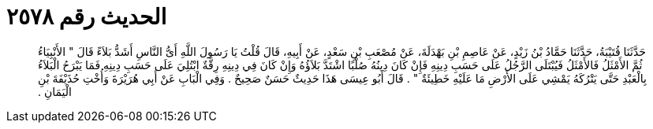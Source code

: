 
= الحديث رقم ٢٥٧٨

[quote.hadith]
حَدَّثَنَا قُتَيْبَةُ، حَدَّثَنَا حَمَّادُ بْنُ زَيْدٍ، عَنْ عَاصِمِ بْنِ بَهْدَلَةَ، عَنْ مُصْعَبِ بْنِ سَعْدٍ، عَنْ أَبِيهِ، قَالَ قُلْتُ يَا رَسُولَ اللَّهِ أَىُّ النَّاسِ أَشَدُّ بَلاَءً قَالَ ‏"‏ الأَنْبِيَاءُ ثُمَّ الأَمْثَلُ فَالأَمْثَلُ فَيُبْتَلَى الرَّجُلُ عَلَى حَسَبِ دِينِهِ فَإِنْ كَانَ دِينُهُ صُلْبًا اشْتَدَّ بَلاَؤُهُ وَإِنْ كَانَ فِي دِينِهِ رِقَّةٌ ابْتُلِيَ عَلَى حَسَبِ دِينِهِ فَمَا يَبْرَحُ الْبَلاَءُ بِالْعَبْدِ حَتَّى يَتْرُكَهُ يَمْشِي عَلَى الأَرْضِ مَا عَلَيْهِ خَطِيئَةٌ ‏"‏ ‏.‏ قَالَ أَبُو عِيسَى هَذَا حَدِيثٌ حَسَنٌ صَحِيحٌ ‏.‏ وَفِي الْبَابِ عَنْ أَبِي هُرَيْرَةَ وَأُخْتِ حُذَيْفَةَ بْنِ الْيَمَانِ ‏.‏